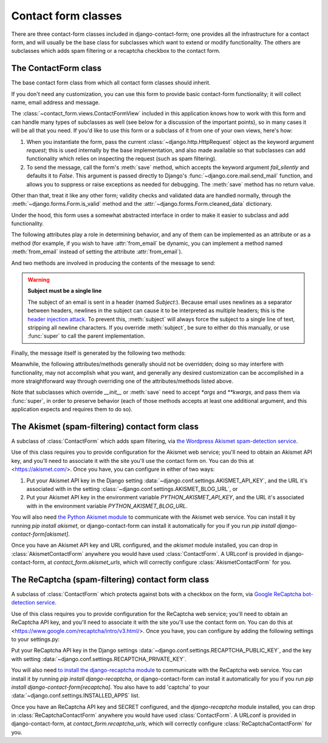 .. _forms:
.. module:: contact_form.forms

Contact form classes
====================

There are three contact-form classes included in django-contact-form;
one provides all the infrastructure for a contact form, and will
usually be the base class for subclasses which want to extend or
modify functionality. The others are subclasses which adds spam
filtering or a recaptcha checkbox to the contact form.


The ContactForm class
---------------------

.. class:: ContactForm

    The base contact form class from which all contact form classes
    should inherit.

    If you don't need any customization, you can use this form to
    provide basic contact-form functionality; it will collect name,
    email address and message.

    The :class:`~contact_form.views.ContactFormView` included in this
    application knows how to work with this form and can handle many
    types of subclasses as well (see below for a discussion of the
    important points), so in many cases it will be all that you
    need. If you'd like to use this form or a subclass of it from one
    of your own views, here's how:

    1. When you instantiate the form, pass the current
       :class:`~django.http.HttpRequest` object as the keyword
       argument `request`; this is used internally by the base
       implementation, and also made available so that subclasses can
       add functionality which relies on inspecting the request (such
       as spam filtering).

    2. To send the message, call the form's :meth:`save` method, which
       accepts the keyword argument `fail_silently` and defaults it to
       `False`. This argument is passed directly to Django's
       :func:`~django.core.mail.send_mail` function, and allows you to
       suppress or raise exceptions as needed for debugging. The
       :meth:`save` method has no return value.

    Other than that, treat it like any other form; validity checks and
    validated data are handled normally, through the
    :meth:`~django.forms.Form.is_valid` method and the
    :attr:`~django.forms.Form.cleaned_data` dictionary.

    Under the hood, this form uses a somewhat abstracted interface in
    order to make it easier to subclass and add functionality.

    The following attributes play a role in determining behavior, and
    any of them can be implemented as an attribute or as a method (for
    example, if you wish to have :attr:`from_email` be dynamic, you
    can implement a method named :meth:`from_email` instead of setting
    the attribute :attr:`from_email`).

    .. attribute:: from_email

       The email address (:class:`str`) to use in the `From:` header
       of the message. By default, this is the value of the Django
       setting :data:`~django.conf.settings.DEFAULT_FROM_EMAIL`.

    .. attribute:: recipient_list

       A :class:`list` of recipients for the message. By default, this
       is the email addresses specified in the setting
       :data:`~django.conf.settings.MANAGERS`.

    .. attribute:: subject_template_name

       A :class:`str`, the name of the template to use when rendering
       the subject line of the message. By default, this is
       `contact_form/contact_form_subject.txt`.

    .. attribute:: template_name

       A :class:`str`, the name of the template to use when rendering
       the body of the message. By default, this is
       `contact_form/contact_form.txt`.

    And two methods are involved in producing the contents of the
    message to send:

    .. method:: message

       Returns the body of the message to send. By default, this is
       accomplished by rendering the template name specified in
       :attr:`template_name`.

       :rtype: str

    .. method:: subject

       Returns the subject line of the message to send. By default,
       this is accomplished by rendering the template name specified
       in :attr:`subject_template_name`.

       :rtype: str

    .. warning:: **Subject must be a single line**

       The subject of an email is sent in a header (named
       `Subject:`). Because email uses newlines as a separator between
       headers, newlines in the subject can cause it to be interpreted
       as multiple headers; this is the `header injection attack
       <https://en.wikipedia.org/wiki/Email_injection>`_. To prevent
       this, :meth:`subject` will always force the subject to a single
       line of text, stripping all newline characters. If you override
       :meth:`subject`, be sure to either do this manually, or use
       :func:`super` to call the parent implementation.

    Finally, the message itself is generated by the following two
    methods:

    .. method:: get_message_dict

       This method loops through :attr:`from_email`,
       :attr:`recipient_list`, :meth:`message` and :meth:`subject`,
       collecting those parts into a dictionary with keys
       corresponding to the arguments to Django's `send_mail`
       function, then returns the dictionary. Overriding this allows
       essentially unlimited customization of how the message is
       generated. Note that for compatibility, implementations which
       override this should support callables for the values of
       :attr:`from_email` and :attr:`recipient_list`.

       :rtype: dict

    .. method:: get_context

       For methods which render portions of the message using
       templates (by default, :meth:`message` and :meth:`subject`),
       generates the context used by those templates. The default
       context will be a :class:`~django.template.RequestContext`
       (using the current HTTP request, so user information is
       available), plus the contents of the form's
       :attr:`~django.forms.Form.cleaned_data` dictionary, and one
       additional variable:

       `site`
         If `django.contrib.sites` is installed, the currently-active
         :class:`~django.contrib.sites.models.Site` object. Otherwise,
         a :class:`~django.contrib.sites.requests.RequestSite` object
         generated from the request.

       :rtype: dict

    Meanwhile, the following attributes/methods generally should not
    be overridden; doing so may interfere with functionality, may not
    accomplish what you want, and generally any desired customization
    can be accomplished in a more straightforward way through
    overriding one of the attributes/methods listed above.

    .. attribute:: request

       The :class:`~django.http.HttpRequest` object representing the
       current request. This is set automatically in `__init__()`, and
       is used both to generate a
       :class:`~django.template.RequestContext` for the templates and
       to allow subclasses to engage in request-specific behavior.

    .. method:: save

       If the form has data and is valid, will send the email, by
       calling :meth:`get_message_dict` and passing the result to
       Django's :func:`~django.core.mail.send_mail` function.

    Note that subclasses which override `__init__` or :meth:`save`
    need to accept `*args` and `**kwargs`, and pass them via
    :func:`super`, in order to preserve behavior (each of those
    methods accepts at least one additional argument, and this
    application expects and requires them to do so).


The Akismet (spam-filtering) contact form class
-----------------------------------------------

.. class:: AkismetContactForm

   A subclass of :class:`ContactForm` which adds spam filtering, via
   `the Wordpress Akismet spam-detection service
   <https://akismet.com/>`_.

   Use of this class requires you to provide configuration for the
   Akismet web service; you'll need to obtain an Akismet API key, and
   you'll need to associate it with the site you'll use the contact
   form on. You can do this at <https://akismet.com/>. Once you have,
   you can configure in either of two ways:

   1. Put your Akismet API key in the Django setting
      :data:`~django.conf.settings.AKISMET_API_KEY`, and the URL it's
      associated with in the setting
      :class:`~django.conf.settings.AKISMET_BLOG_URL`, or

   2. Put your Akismet API key in the environment variable
      `PYTHON_AKISMET_API_KEY`, and the URL it's associated with in
      the environment variable `PYTHON_AKISMET_BLOG_URL`.

   You will also need `the Python Akismet module
   <http://akismet.readthedocs.io/>`_ to communicate with the Akismet
   web service. You can install it by running `pip install akismet`,
   or django-contact-form can install it automatically for you if you
   run `pip install django-contact-form[akismet]`.

   Once you have an Akismet API key and URL configured, and the
   `akismet` module installed, you can drop in
   :class:`AkismetContactForm` anywhere you would have used
   :class:`ContactForm`. A URLconf is provided in django-contact-form,
   at `contact_form.akismet_urls`, which will correctly configure
   :class:`AkismetContactForm` for you.


The ReCaptcha (spam-filtering) contact form class
-------------------------------------------------

.. class:: ReCaptchaContactForm

   A subclass of :class:`ContactForm` which protects against bots with a
   checkbox on the form, via `Google ReCaptcha bot-detection service
   <https://www.google.com/recaptcha/intro/v3.html>`_.

   Use of this class requires you to provide configuration for the
   ReCaptcha web service; you'll need to obtain an ReCaptcha API key, and
   you'll need to associate it with the site you'll use the contact
   form on. You can do this at <https://www.google.com/recaptcha/intro/v3.html/>. Once you have,
   you can configure by adding the following settings to your settings.py:

   Put your ReCaptcha API key in the Django settings
   :data:`~django.conf.settings.RECAPTCHA_PUBLIC_KEY`, and the key with
   setting :data:`~django.conf.settings.RECAPTCHA_PRIVATE_KEY`.

   You will also need `to install the django-recaptcha module
   <https://pypi.org/project/django-recaptcha/>`_ to communicate with the ReCaptcha
   web service. You can install it by running `pip install django-recaptcha`,
   or django-contact-form can install it automatically for you if you
   run `pip install django-contact-form[recaptcha]`. You also have to add 'captcha' to your :data:`~django.conf.settings.INSTALLED_APPS` list.

   Once you have an ReCaptcha API key and SECRET configured, and the
   `django-recaptcha` module installed, you can drop in
   :class:`ReCaptchaContactForm` anywhere you would have used
   :class:`ContactForm`. A URLconf is provided in django-contact-form,
   at `contact_form.recaptcha_urls`, which will correctly configure
   :class:`ReCaptchaContactForm` for you.
